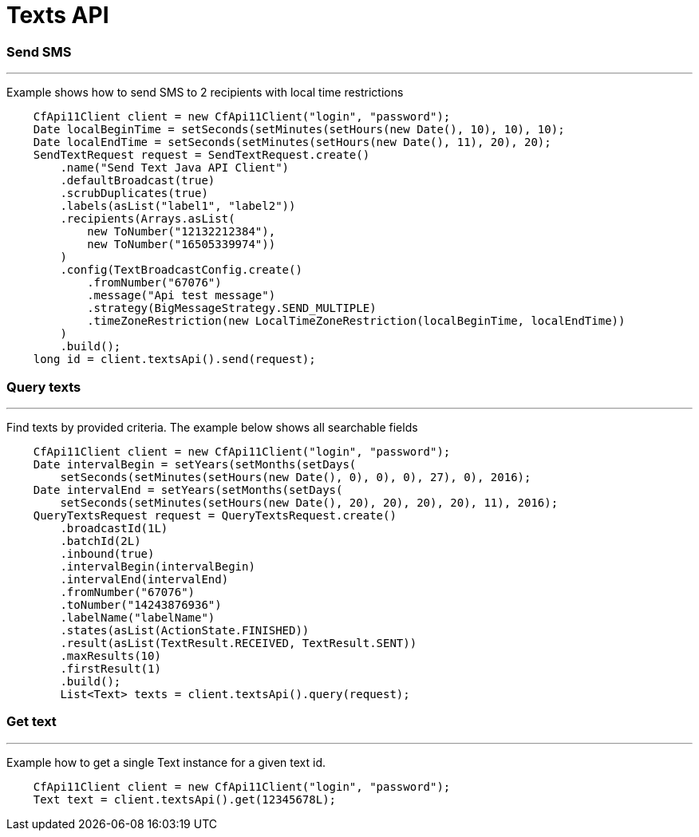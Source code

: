 = Texts API

=== Send SMS
'''
Example shows how to send SMS to 2 recipients with local time restrictions
[source,java]
    CfApi11Client client = new CfApi11Client("login", "password");
    Date localBeginTime = setSeconds(setMinutes(setHours(new Date(), 10), 10), 10);
    Date localEndTime = setSeconds(setMinutes(setHours(new Date(), 11), 20), 20);
    SendTextRequest request = SendTextRequest.create()
        .name("Send Text Java API Client")
        .defaultBroadcast(true)
        .scrubDuplicates(true)
        .labels(asList("label1", "label2"))
        .recipients(Arrays.asList(
            new ToNumber("12132212384"),
            new ToNumber("16505339974"))
        )
        .config(TextBroadcastConfig.create()
            .fromNumber("67076")
            .message("Api test message")
            .strategy(BigMessageStrategy.SEND_MULTIPLE)
            .timeZoneRestriction(new LocalTimeZoneRestriction(localBeginTime, localEndTime))
        )
        .build();
    long id = client.textsApi().send(request);

=== Query texts
'''
Find texts by provided criteria. The example below shows all searchable fields
[source,java]
    CfApi11Client client = new CfApi11Client("login", "password");
    Date intervalBegin = setYears(setMonths(setDays(
        setSeconds(setMinutes(setHours(new Date(), 0), 0), 0), 27), 0), 2016);
    Date intervalEnd = setYears(setMonths(setDays(
        setSeconds(setMinutes(setHours(new Date(), 20), 20), 20), 20), 11), 2016);
    QueryTextsRequest request = QueryTextsRequest.create()
        .broadcastId(1L)
        .batchId(2L)
        .inbound(true)
        .intervalBegin(intervalBegin)
        .intervalEnd(intervalEnd)
        .fromNumber("67076")
        .toNumber("14243876936")
        .labelName("labelName")
        .states(asList(ActionState.FINISHED))
        .result(asList(TextResult.RECEIVED, TextResult.SENT))
        .maxResults(10)
        .firstResult(1)
        .build();
        List<Text> texts = client.textsApi().query(request);

=== Get text
'''
Example how to get a single Text instance for a given text id.
[source,java]
    CfApi11Client client = new CfApi11Client("login", "password");
    Text text = client.textsApi().get(12345678L);
